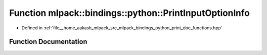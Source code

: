 .. _exhale_function_namespacemlpack_1_1bindings_1_1python_1a68810f2125bc2dfdbb1cbc6a6beda4f6:

Function mlpack::bindings::python::PrintInputOptionInfo
=======================================================

- Defined in :ref:`file__home_aakash_mlpack_src_mlpack_bindings_python_print_doc_functions.hpp`


Function Documentation
----------------------


.. doxygenfunction:: mlpack::bindings::python::PrintInputOptionInfo()
